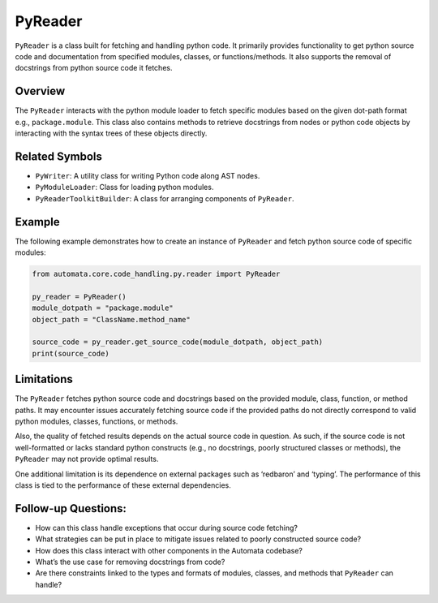 PyReader
========

``PyReader`` is a class built for fetching and handling python code. It
primarily provides functionality to get python source code and
documentation from specified modules, classes, or functions/methods. It
also supports the removal of docstrings from python source code it
fetches.

Overview
--------

The ``PyReader`` interacts with the python module loader to fetch
specific modules based on the given dot-path format e.g.,
``package.module``. This class also contains methods to retrieve
docstrings from nodes or python code objects by interacting with the
syntax trees of these objects directly.

Related Symbols
---------------

-  ``PyWriter``: A utility class for writing Python code along AST
   nodes.
-  ``PyModuleLoader``: Class for loading python modules.
-  ``PyReaderToolkitBuilder``: A class for arranging components of
   ``PyReader``.

Example
-------

The following example demonstrates how to create an instance of
``PyReader`` and fetch python source code of specific modules:

.. code:: python

   from automata.core.code_handling.py.reader import PyReader

   py_reader = PyReader()
   module_dotpath = "package.module"
   object_path = "ClassName.method_name"

   source_code = py_reader.get_source_code(module_dotpath, object_path)
   print(source_code)

Limitations
-----------

The ``PyReader`` fetches python source code and docstrings based on the
provided module, class, function, or method paths. It may encounter
issues accurately fetching source code if the provided paths do not
directly correspond to valid python modules, classes, functions, or
methods.

Also, the quality of fetched results depends on the actual source code
in question. As such, if the source code is not well-formatted or lacks
standard python constructs (e.g., no docstrings, poorly structured
classes or methods), the ``PyReader`` may not provide optimal results.

One additional limitation is its dependence on external packages such as
‘redbaron’ and ‘typing’. The performance of this class is tied to the
performance of these external dependencies.

Follow-up Questions:
--------------------

-  How can this class handle exceptions that occur during source code
   fetching?
-  What strategies can be put in place to mitigate issues related to
   poorly constructed source code?
-  How does this class interact with other components in the Automata
   codebase?
-  What’s the use case for removing docstrings from code?
-  Are there constraints linked to the types and formats of modules,
   classes, and methods that ``PyReader`` can handle?
